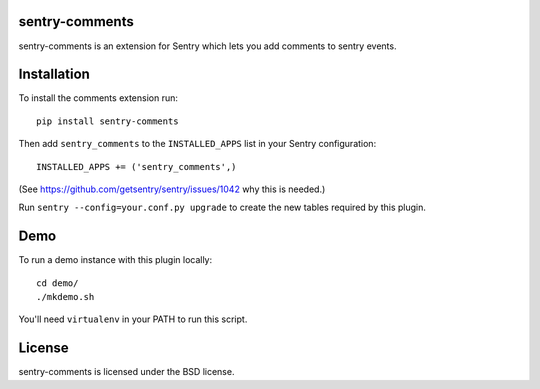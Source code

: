 sentry-comments
===============

sentry-comments is an extension for Sentry which lets you add comments
to sentry events.

.. image:: https://sentry-comments.readthedocs.org/en/latest/_images/event.png
   :width: 90%


Installation
============

To install the comments extension run::

  pip install sentry-comments

Then add ``sentry_comments`` to the ``INSTALLED_APPS`` list in your Sentry
configuration::

    INSTALLED_APPS += ('sentry_comments',)

(See https://github.com/getsentry/sentry/issues/1042 why this is needed.)

Run ``sentry --config=your.conf.py upgrade`` to create the new tables
required by this plugin.


Demo
====

To run a demo instance with this plugin locally::

  cd demo/
  ./mkdemo.sh

You'll need ``virtualenv`` in your PATH to run this script.


License
=======

sentry-comments is licensed under the BSD license.

